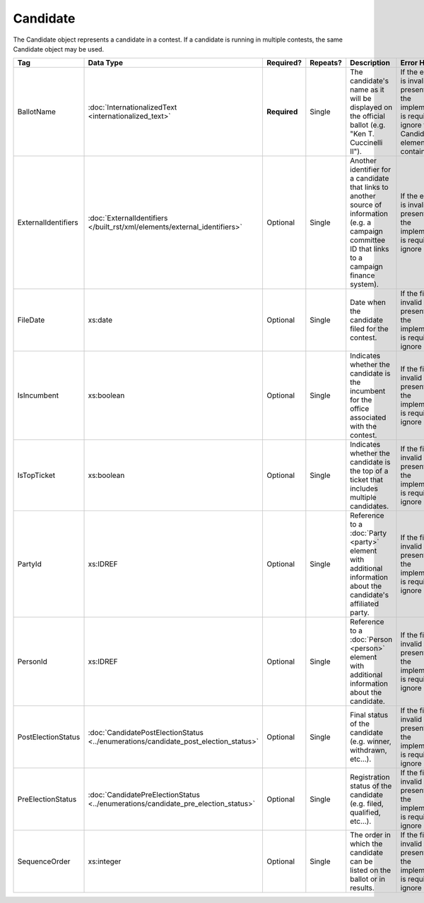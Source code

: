 .. This file is auto-generated.  Do not edit it by hand!

Candidate
=========

The Candidate object represents a candidate in a contest. If a candidate is running in multiple contests, the same
Candidate object may be used.

+---------------------+---------------------------------------------------+--------------+--------------+------------------------------------------+------------------------------------------+
| Tag                 | Data Type                                         | Required?    | Repeats?     | Description                              | Error Handling                           |
+=====================+===================================================+==============+==============+==========================================+==========================================+
| BallotName          | :doc:`InternationalizedText                       | **Required** | Single       | The candidate's name as it will be       | If the element is invalid or not         |
|                     | <internationalized_text>`                         |              |              | displayed on the official ballot (e.g.   | present, then the implementation is      |
|                     |                                                   |              |              | "Ken T. Cuccinelli II").                 | required to ignore the Candidate element |
|                     |                                                   |              |              |                                          | containing it.                           |
+---------------------+---------------------------------------------------+--------------+--------------+------------------------------------------+------------------------------------------+
| ExternalIdentifiers | :doc:`ExternalIdentifiers                         | Optional     | Single       | Another identifier for a candidate that  | If the element is invalid or not         |
|                     | </built_rst/xml/elements/external_identifiers>`   |              |              | links to another source of information   | present, then the implementation is      |
|                     |                                                   |              |              | (e.g. a campaign committee ID that links | required to ignore it.                   |
|                     |                                                   |              |              | to a campaign finance system).           |                                          |
+---------------------+---------------------------------------------------+--------------+--------------+------------------------------------------+------------------------------------------+
| FileDate            | xs:date                                           | Optional     | Single       | Date when the candidate filed for the    | If the field is invalid or not present,  |
|                     |                                                   |              |              | contest.                                 | then the implementation is required to   |
|                     |                                                   |              |              |                                          | ignore it.                               |
+---------------------+---------------------------------------------------+--------------+--------------+------------------------------------------+------------------------------------------+
| IsIncumbent         | xs:boolean                                        | Optional     | Single       | Indicates whether the candidate is the   | If the field is invalid or not present,  |
|                     |                                                   |              |              | incumbent for the office associated with | then the implementation is required to   |
|                     |                                                   |              |              | the contest.                             | ignore it.                               |
+---------------------+---------------------------------------------------+--------------+--------------+------------------------------------------+------------------------------------------+
| IsTopTicket         | xs:boolean                                        | Optional     | Single       | Indicates whether the candidate is the   | If the field is invalid or not present,  |
|                     |                                                   |              |              | top of a ticket that includes multiple   | then the implementation is required to   |
|                     |                                                   |              |              | candidates.                              | ignore it.                               |
+---------------------+---------------------------------------------------+--------------+--------------+------------------------------------------+------------------------------------------+
| PartyId             | xs:IDREF                                          | Optional     | Single       | Reference to a :doc:`Party <party>`      | If the field is invalid or not present,  |
|                     |                                                   |              |              | element with additional information      | then the implementation is required to   |
|                     |                                                   |              |              | about the candidate's affiliated party.  | ignore it.                               |
+---------------------+---------------------------------------------------+--------------+--------------+------------------------------------------+------------------------------------------+
| PersonId            | xs:IDREF                                          | Optional     | Single       | Reference to a :doc:`Person <person>`    | If the field is invalid or not present,  |
|                     |                                                   |              |              | element with additional information      | then the implementation is required to   |
|                     |                                                   |              |              | about the candidate.                     | ignore it.                               |
+---------------------+---------------------------------------------------+--------------+--------------+------------------------------------------+------------------------------------------+
| PostElectionStatus  | :doc:`CandidatePostElectionStatus                 | Optional     | Single       | Final status of the candidate (e.g.      | If the field is invalid or not present,  |
|                     | <../enumerations/candidate_post_election_status>` |              |              | winner, withdrawn, etc...).              | then the implementation is required to   |
|                     |                                                   |              |              |                                          | ignore it.                               |
+---------------------+---------------------------------------------------+--------------+--------------+------------------------------------------+------------------------------------------+
| PreElectionStatus   | :doc:`CandidatePreElectionStatus                  | Optional     | Single       | Registration status of the candidate     | If the field is invalid or not present,  |
|                     | <../enumerations/candidate_pre_election_status>`  |              |              | (e.g. filed, qualified, etc...).         | then the implementation is required to   |
|                     |                                                   |              |              |                                          | ignore it.                               |
+---------------------+---------------------------------------------------+--------------+--------------+------------------------------------------+------------------------------------------+
| SequenceOrder       | xs:integer                                        | Optional     | Single       | The order in which the candidate can be  | If the field is invalid or not present,  |
|                     |                                                   |              |              | listed on the ballot or in results.      | then the implementation is required to   |
|                     |                                                   |              |              |                                          | ignore it.                               |
+---------------------+---------------------------------------------------+--------------+--------------+------------------------------------------+------------------------------------------+

.. code-block:: xml
   :linenos:

   <Candidate id="can10961">
      <BallotName>
        <Text language="en">Ken T. Cuccinelli II</Text>
      </BallotName>
      <PartyId>par0001</PartyId>
      <PersonId>per10961</PersonId>
   </Candidate>
